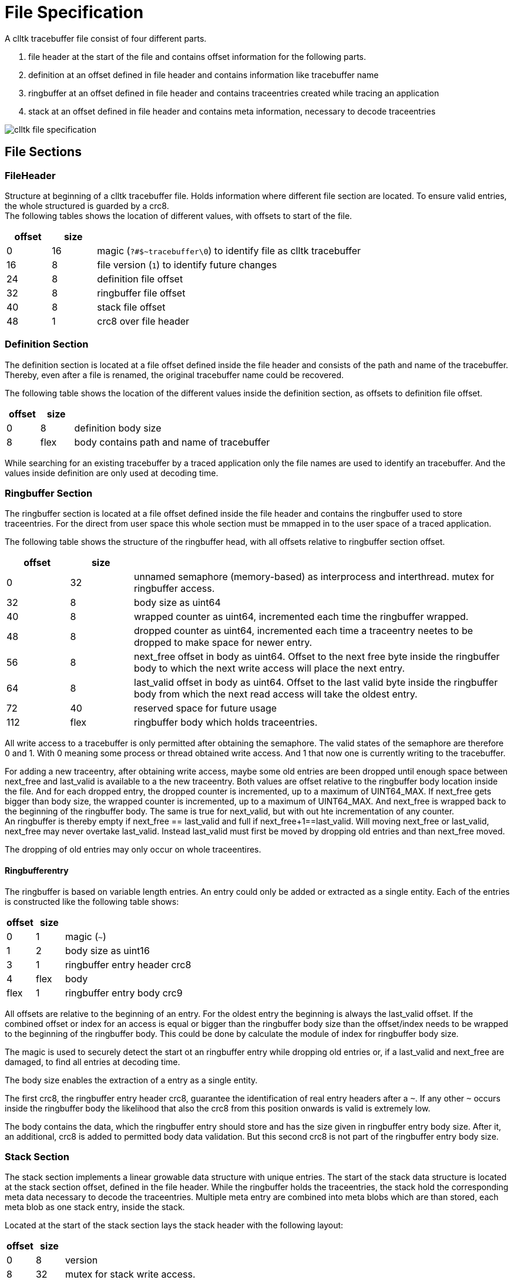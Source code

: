 // Copyright (c) 2024, International Business Machines
// SPDX-License-Identifier: BSD-2-Clause-Patent
= File Specification

A clltk tracebuffer file consist of four different parts.

1. file header at the start of the file and contains offset information for the following parts.
2. definition at an offset defined in file header and contains information like tracebuffer name
3. ringbuffer at an offset defined in file header and contains traceentries created while tracing an application
4. stack at an offset defined in file header and contains meta information, necessary to decode traceentries


image::./images/clltk_file_specification.png[]

== File Sections

=== FileHeader
Structure at beginning of a clltk tracebuffer file. Holds information where different file section are located. To ensure valid entries, the whole structured is guarded by a crc8. +
The following tables shows the location of different values, with offsets to start of the file. 
[cols="1,1,6"]
|====
 >h| offset  >h| size h|
 >| 0        >| 16    | magic (`?#$~tracebuffer\0`) to identify file as clltk tracebuffer 
 >| 16       >| 8     | file version (`1`) to identify future changes
 >| 24       >| 8     | definition file offset
 >| 32       >| 8     | ringbuffer file offset
 >| 40       >| 8     | stack file offset
 >| 48       >| 1     | crc8 over file header
|====

=== Definition Section
The definition section is located at a file offset defined inside the file header and consists of the path and name of the tracebuffer. Thereby, even after a file is renamed, the original tracebuffer name could be recovered.

The following table shows the location of the different values inside the definition section, as offsets to definition file offset.
[cols="1,1,6"]
|====
>h| offset  >h| size h|
 >| 0        >| 8     | definition body size 
 >| 8        >| flex  | body contains path and name of tracebuffer
|====

While searching for an existing tracebuffer by a traced application only the file names are used to identify an tracebuffer. And the values inside definition are only used at decoding time.

=== Ringbuffer Section
The ringbuffer section is located at a file offset defined inside the file header and contains the ringbuffer used to store traceentries.
For the direct from user space this whole section must be mmapped in to the user space of a traced application. 

The following table shows the structure of the ringbuffer head, with all offsets relative to ringbuffer section offset.
[cols="1,1,6"]
|====
>h| offset  >h| size h|
 >| 0        >| 32    |  unnamed semaphore (memory-based) as interprocess and interthread. mutex for ringbuffer access.
 >| 32       >| 8     | body size as uint64 
 >| 40       >| 8     | wrapped counter as uint64, incremented each time the ringbuffer wrapped.
 >| 48       >| 8     | dropped counter as uint64, incremented each time a traceentry neetes to be dropped to make space for newer entry. 
 >| 56       >| 8     | next_free offset in body as uint64. Offset to the next free byte inside the ringbuffer body to which the next write access will place the next entry.
 >| 64       >| 8     | last_valid offset in body as uint64. Offset to the last valid byte inside the ringbuffer body from which the next read access will take the oldest entry. 
 >| 72       >| 40    | reserved space for future usage
 >| 112      >| flex  | ringbuffer body which holds traceentries. 
|====

All write access to a tracebuffer is only permitted after obtaining the semaphore. The valid states of the semaphore are therefore 0 and 1. With 0 meaning some process or thread obtained write access. And 1 that now one is currently writing to the tracebuffer. +

For adding a new traceentry, after obtaining write access, maybe some old entries are been dropped until enough space between next_free and last_valid is available to a the new traceentry. Both values are offset relative to the ringbuffer body location inside the file. And for each dropped entry, the dropped counter is incremented, up to a maximum of UINT64_MAX.
If next_free gets bigger than body size, the wrapped counter is incremented, up to a maximum of UINT64_MAX. And next_free is wrapped back to the beginning of the ringbuffer body. The same is true for next_valid, but with out hte incrementation of any counter. +
An ringbuffer is thereby empty if next_free == last_valid and full if next_free+1==last_valid. Will moving next_free or last_valid, next_free may never overtake last_valid. Instead last_valid must first be moved by dropping old entries and than next_free moved.

The dropping of old entries may only occur on whole traceentires.

==== Ringbufferentry
The ringbuffer is based on variable length entries. An entry could only be added or extracted as a single entity.
Each of the entries is constructed like the following table shows:
[cols="1,1,6"]
|====
>h| offset  >h| size h|
 >| 0        >| 1     | magic (`~`)
 >| 1        >| 2     | body size as uint16
 >| 3        >| 1     | ringbuffer entry header crc8
 >| 4        >| flex  | body
 >| flex     >| 1     | ringbuffer entry body crc9
|====
All offsets are relative to the beginning of an entry. For the oldest entry the beginning is always the last_valid offset. If the combined offset or index for an access is equal or bigger than the ringbuffer body size than the offset/index needs to be wrapped to the beginning of the ringbuffer body. This could be done by calculate the module of index for ringbuffer body size.

The magic is used to securely detect the start ot an ringbuffer entry while dropping old entries or, if a last_valid and next_free are damaged, to find all entries at decoding time.

The body size enables the extraction of a entry as a single entity.

The first crc8, the ringbuffer entry header crc8, guarantee the identification of real entry headers after a `~`. If any other `~` occurs inside the ringbuffer body the likelihood that also the crc8 from this position onwards is valid is extremely low.

The body contains the data, which the ringbuffer entry should store and has the size given in ringbuffer entry body size. After it, an additional, crc8 is added to permitted body data validation. But this second crc8 is not part of the ringbuffer entry body size.

=== Stack Section
The stack section implements a linear growable data structure with unique entries. The start of the stack data structure is located at the stack section offset, defined in the file header.
While the ringbuffer holds the traceentries, the stack hold the corresponding meta data necessary to decode the traceentries. Multiple meta entry are combined into meta blobs which are than stored, each meta blob as one stack entry, inside the stack. 

Located at the start of the stack section lays the stack header with the following layout:
[cols="1,1,6"]
|====
 >h| offset >h| size h|
 >| 0        >| 8     | version
 >| 8        >| 32    | mutex for stack write access.
 >| 40       >| 40    | reserved for future usage
 >| 80       >| 8     | body size 
 >| 88       >| flex  | body 
|====
Also for the write access to the stack a lock is required. Again an unnamed semaphore is used.  Therefore the semaphore and for easy access, the body size as well, have to be mmapped.

The stack body immediately starts with the first stack entry. And flash with the end of the first stack entry follows the second stack entry, and so on.

If a new stack entry is added, the body size must be incremented accordingly and could increase the file size.

==== Stack Entry
Besides the header, the stacks could contains multiple entries. With each with the following layout:
[cols="1,1,6"]
|====
>h| offset  >h| size h|
 >| 0        >| 16    | md5 of body
 >| 16       >| 8     | reserved for future usage
 >| 24       >| 8     | body size
 >| 28       >| 1     | crc
 >| 29       >| flex  | body
|====

Because the stack may only contain unique entities and to speed up the detection if a new entry already exist inside the stack an md5 hash of the body is also stored. To detect if new entry already exists, a loop over all entries is necessary. Foreach entry the md5 hash and body size is compared and, if equal, the whole is compared. If reaching the end of stack body, without matching any existing entry, the new entry is added flush to the last entry and the body size increased.

The body of a stack entry, also called meta blob, consists of multiple meta entries. And is just a copy of the meta data gathered by the compiler in to a custom elf section at compile time.

== Tracedata

=== Traceentry (body of ringbuffer entry)
A traceentry is stored as the body of a ringbuffer entry. It is always valid if the ringbuffer entry is valid, and needs therefore no additional checks.
Overall a traceentry consists of two parts. The first one, the traceentry header, with a fix memory layout and second one with a flexible memory layout.
 
The layout for the traceentry header is shown in the following table:
[cols="1,1,6"]
|====
>h| offset  >h| size h|
>h| 0        >| 6     | in_file_offset
>h| 6        >| 4     | pid (process id)
>h| 10       >| 4     | pid (thread id)
>h| 14       >| 8     | utc timestamp_ns as uint64 in nano seconds
>h| 22       >| flex  | body (second part of traceentry)
|====

The second part, the same as the traceentry header body, contains the user provided argument values and is therefor only present if any argument was provided.
If present, the layout of this part is defined by the argument information inside the metab information inside the file at offset `in_file_offset`.
All argument values are stored, ordered by there placement inside the tracepoint call, without any gapes.
To decode the argument values, first the argument type has to be retrieved from the argument type array inside the meta entry. Base on this type the value is access.
If it is a fixed size type like: uint8, ... int128, pointer, float or double, the number of bytes for this types width is used to hold the argument value. And the next value starts immediately behind it.
If it is a flex size type like: dump or null-terminated string, the first 4 bytes are used to store the size of the flex size value as uint32, followed by the argument value with exactly the size defined in the first 4 bytes. And than the next value starts immediately behind it.

Additional to the argument_type_values the metaentry located at file_offset_for_meta_data contains also information like line number, file name and a string with information for formatting the arguments to be human readable.


=== Metaentry (part of a stack entry body)
Foreach static tracepoint a meta entry is created. This meta entry contains all static information about the tracepoint and also the argument type array to decode the arguments inside the traceentry body.

The layout of one of this are shown in the following table:
[cols="1,1,6"]
|====
>h| offset  >h| size h|
 >| 0        >| 1     | magic (`{`)
 >| 1        >| 4     | size of this whole structure
 >| 5        >| 1     | meta_entry_type
 >| 6        >| 4     | line as uint32
 >| 10       >| 1     | argument_count
 >| 11       >| flex  | argument_type_array as array of argument_type with size of argument_count + 1 and the last index empty.  
 >| flex     >| flex  | file as null-terminated string
 >| flex     >| flex  | str as null-terminated string
|====

A magic is placed at the beginning of the meta entry for debugging propose and to ensure, when accessing directly based on file offset that the offset points to a valid meta entry.

The size of the whole structure could be used as the flexible step width while iterate over multiple meta entries.

The meta_entry_type is used to differentiate between printf-like tracepoints (1) or a dump tracepoint (2) and could be extended to support other styles, like key value pairs (3).

The line holds the line number.

The argument_count holds the number of user provided arguments.

The argument_type_array holds the arguments types as an array. This values are deducted at compile time. In order to make this array also a valid string, which is useful for debugging, an additional `\0` is added to this array. +
The possible values argument types, their interpretation and sizes are shown in the following table:
[cols="1,1,6"]
|====
h| argument_type h| data type  h| size 
h| ?              | unknown     | 
h| c              | uint8       | 1
h| C              |  int8       | 1
h| w              | uint16      | 2
h| W              |  int16      | 2
h| i              | uint32      | 4
h| I              |  int32      | 4
h| l              | uint64      | 8
h| L              |  int64      | 8
h| q              | uint128     | 16
h| Q              |  int128     | 16
h| f              | float       | 4
h| d              | double      | 8
h| s              | string      | 4 + flex
h| p              | pointer     | 8
h| x              | dump        | 4 + flex
|====
 
Flush after the argument_type_array the file string is placed. This contains as null-terminated string the file name in which this tracepoint is placed.

After the file string follows the null-terminated str. For printf-like it is the format string. 

== More Information
=== CRC
For data validation a crc8, with Poly=0x07, Init=0x0, RefIn=0x0, RefOut=0x0 and XorOut=0x0, is used.

=== Data integrity

Because the meta data are required to decode an traceentry it must be ensured that the meta data for each traceentry are present inside the file. To achieve this the all meta blobs / custom elf-sections with meta data are added to a tracebuffer before any tracepoint could be executed.

If this instruction is followed, and instant copy of the whole file will only contains traceentries with valid meta entries.
But because the copy of the file may not be instant part of the ringbuffer could be compromised. this could happen if there is a time delay somewhere in copy process of th ringbuffer. Either the last_valid and next_free  are not longer correct for the body or, because the body could be copied in multiple parts, some entries could be invalid. By combining ringbuffer entry header magic, ringbuffer entry header crc and ringbuffer entry body crc8 all valid ringbuffer entries could be recovered.
